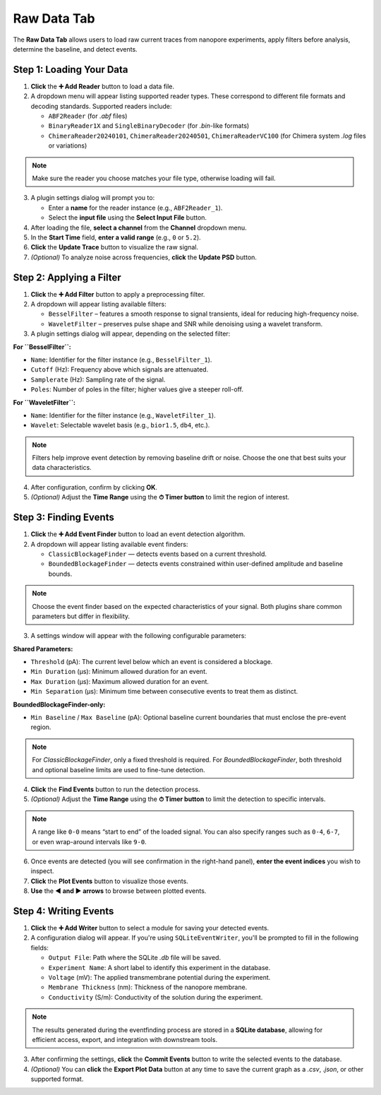 .. _rawdata-tab:

Raw Data Tab
============

The **Raw Data Tab** allows users to load raw current traces from nanopore experiments, apply filters before analysis, determine the baseline, and detect events.

.. image:: /_static/images/RawDataView.png
   :alt: Raw Data View
   :align: center

Step 1: Loading Your Data
--------------------------

1. **Click** the **➕ Add Reader** button to load a data file.

2. A dropdown menu will appear listing supported reader types. These correspond to different file formats and decoding standards. Supported readers include:

   - ``ABF2Reader`` (for `.abf` files)
   - ``BinaryReader1X`` and ``SingleBinaryDecoder`` (for `.bin`-like formats)
   - ``ChimeraReader20240101``, ``ChimeraReader20240501``, ``ChimeraReaderVC100`` (for Chimera system `.log` files or variations)

.. note::

   Make sure the reader you choose matches your file type, otherwise loading will fail.

3. A plugin settings dialog will prompt you to:

   - Enter a **name** for the reader instance (e.g., ``ABF2Reader_1``).
   - Select the **input file** using the **Select Input File** button.

4. After loading the file, **select a channel** from the **Channel** dropdown menu.

5. In the **Start Time** field, **enter a valid range** (e.g., ``0`` or ``5.2``).

6. **Click** the **Update Trace** button to visualize the raw signal.

7. *(Optional)* To analyze noise across frequencies, **click** the **Update PSD** button.

Step 2: Applying a Filter
-------------------------

1. **Click** the **➕ Add Filter** button to apply a preprocessing filter.

2. A dropdown will appear listing available filters:

   - ``BesselFilter`` – features a smooth response to signal transients, ideal for reducing high-frequency noise.
   - ``WaveletFilter`` – preserves pulse shape and SNR while denoising using a wavelet transform.

3. A plugin settings dialog will appear, depending on the selected filter:

**For ``BesselFilter``:**

- ``Name``: Identifier for the filter instance (e.g., ``BesselFilter_1``).
- ``Cutoff`` (Hz): Frequency above which signals are attenuated.
- ``Samplerate`` (Hz): Sampling rate of the signal.
- ``Poles``: Number of poles in the filter; higher values give a steeper roll-off.

**For ``WaveletFilter``:**

- ``Name``: Identifier for the filter instance (e.g., ``WaveletFilter_1``).
- ``Wavelet``: Selectable wavelet basis (e.g., ``bior1.5``, ``db4``, etc.).

.. note::

   Filters help improve event detection by removing baseline drift or noise. Choose the one that best suits your data characteristics.

4. After configuration, confirm by clicking **OK**.

5. *(Optional)* Adjust the **Time Range** using the **⏱ Timer button** to limit the region of interest.


Step 3: Finding Events
----------------------

1. **Click** the **➕ Add Event Finder** button to load an event detection algorithm.

2. A dropdown will appear listing available event finders:

   - ``ClassicBlockageFinder`` — detects events based on a current threshold.
   - ``BoundedBlockageFinder`` — detects events constrained within user-defined amplitude and baseline bounds.

.. note::

   Choose the event finder based on the expected characteristics of your signal. Both plugins share common parameters but differ in flexibility.

3. A settings window will appear with the following configurable parameters:

**Shared Parameters:**

- ``Threshold`` (pA): The current level below which an event is considered a blockage.
- ``Min Duration`` (µs): Minimum allowed duration for an event.
- ``Max Duration`` (µs): Maximum allowed duration for an event.
- ``Min Separation`` (µs): Minimum time between consecutive events to treat them as distinct.

**BoundedBlockageFinder-only:**

- ``Min Baseline`` / ``Max Baseline`` (pA): Optional baseline current boundaries that must enclose the pre-event region.

.. note::

   For `ClassicBlockageFinder`, only a fixed threshold is required. For `BoundedBlockageFinder`, both threshold and optional baseline limits are used to fine-tune detection.

4. **Click** the **Find Events** button to run the detection process.

5. *(Optional)* Adjust the **Time Range** using the **⏱ Timer button** to limit the detection to specific intervals.

.. note::

   A range like ``0-0`` means “start to end” of the loaded signal. You can also specify ranges such as ``0-4``, ``6-7``, or even wrap-around intervals like ``9-0``.

6. Once events are detected (you will see confirmation in the right-hand panel), **enter the event indices** you wish to inspect.

7. **Click** the **Plot Events** button to visualize those events.

8. **Use** the **◀ and ▶ arrows** to browse between plotted events.

Step 4: Writing Events
----------------------

1. **Click** the **➕ Add Writer** button to select a module for saving your detected events.

2. A configuration dialog will appear. If you're using ``SQLiteEventWriter``, you'll be prompted to fill in the following fields:

   - ``Output File``: Path where the SQLite `.db` file will be saved.
   - ``Experiment Name``: A short label to identify this experiment in the database.
   - ``Voltage`` (mV): The applied transmembrane potential during the experiment.
   - ``Membrane Thickness`` (nm): Thickness of the nanopore membrane.
   - ``Conductivity`` (S/m): Conductivity of the solution during the experiment.

.. note::

   The results generated during the eventfinding process are stored in a **SQLite database**, allowing for efficient access, export, and integration with downstream tools.

3. After confirming the settings, **click** the **Commit Events** button to write the selected events to the database.

4. *(Optional)* You can **click** the **Export Plot Data** button at any time to save the current graph as a `.csv`, `.json`, or other supported format.
